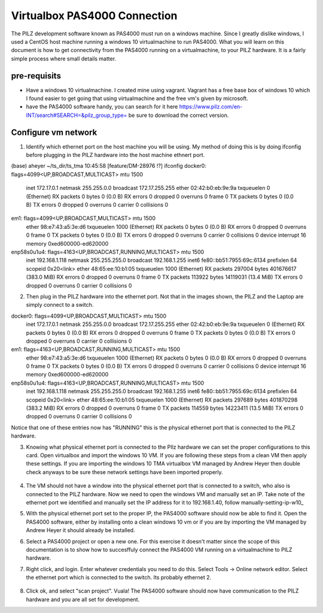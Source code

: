 .. _virtualbox_pas4000_connection:

#############################
Virtualbox PAS4000 Connection
#############################

The PILZ development software known as PAS4000 must run on a windows machine. Since I greatly dislike windows, I used a CentOS host machine running a windows 10 virtualmachine to run PAS4000. What you will learn on this document is how to get connectivity from the PAS4000 running on a virtualmachine, to your PILZ hardware. It is a fairly simple process where small details matter. 

pre-requisits
========================

- Have a windows 10 virtualmachine. I created mine using vagrant. Vagrant has a free base box of windows 10 which I found easier to get going that using virtualmachine and the free vm's given by microsoft.
- have the PAS4000 software handy, you can search for it here https://www.pilz.com/en-INT/search#SEARCH=&pilz_group_type= be sure to download the correct version.




Configure vm network
====================
1. Identify which ethernet port on the host machine you will be using. My method of doing this is by doing ifconfig before plugging in the PILZ hardware into the host machine ethnert port.

(base) aheyer ~/ts_dir/ts_tma 10:45:58 [feature/DM-28976 !?] ifconfig
docker0: flags=4099<UP,BROADCAST,MULTICAST>  mtu 1500
        inet 172.17.0.1  netmask 255.255.0.0  broadcast 172.17.255.255
        ether 02:42:b0:eb:9e:9a  txqueuelen 0  (Ethernet)
        RX packets 0  bytes 0 (0.0 B)
        RX errors 0  dropped 0  overruns 0  frame 0
        TX packets 0  bytes 0 (0.0 B)
        TX errors 0  dropped 0 overruns 0  carrier 0  collisions 0

em1: flags=4099<UP,BROADCAST,MULTICAST>  mtu 1500
        ether 98:e7:43:a5:3e:d6  txqueuelen 1000  (Ethernet)
        RX packets 0  bytes 0 (0.0 B)
        RX errors 0  dropped 0  overruns 0  frame 0
        TX packets 0  bytes 0 (0.0 B)
        TX errors 0  dropped 0 overruns 0  carrier 0  collisions 0
        device interrupt 16  memory 0xed600000-ed620000  

enp58s0u1u4: flags=4163<UP,BROADCAST,RUNNING,MULTICAST>  mtu 1500
        inet 192.168.1.118  netmask 255.255.255.0  broadcast 192.168.1.255
        inet6 fe80::bb51:7955:69c:6134  prefixlen 64  scopeid 0x20<link>
        ether 48:65:ee:10:b1:05  txqueuelen 1000  (Ethernet)
        RX packets 297004  bytes 401676617 (383.0 MiB)
        RX errors 0  dropped 0  overruns 0  frame 0
        TX packets 113922  bytes 14119031 (13.4 MiB)
        TX errors 0  dropped 0 overruns 0  carrier 0  collisions 0

2. Then plug in the PILZ hardware into the ethernet port. Not that in the images shown, the PILZ and the Laptop are simply connect to a switch. 

docker0: flags=4099<UP,BROADCAST,MULTICAST>  mtu 1500
        inet 172.17.0.1  netmask 255.255.0.0  broadcast 172.17.255.255
        ether 02:42:b0:eb:9e:9a  txqueuelen 0  (Ethernet)
        RX packets 0  bytes 0 (0.0 B)
        RX errors 0  dropped 0  overruns 0  frame 0
        TX packets 0  bytes 0 (0.0 B)
        TX errors 0  dropped 0 overruns 0  carrier 0  collisions 0

em1: flags=4163<UP,BROADCAST,RUNNING,MULTICAST>  mtu 1500
        ether 98:e7:43:a5:3e:d6  txqueuelen 1000  (Ethernet)
        RX packets 0  bytes 0 (0.0 B)
        RX errors 0  dropped 0  overruns 0  frame 0
        TX packets 0  bytes 0 (0.0 B)
        TX errors 0  dropped 0 overruns 0  carrier 0  collisions 0
        device interrupt 16  memory 0xed600000-ed620000  

enp58s0u1u4: flags=4163<UP,BROADCAST,RUNNING,MULTICAST>  mtu 1500
        inet 192.168.1.118  netmask 255.255.255.0  broadcast 192.168.1.255
        inet6 fe80::bb51:7955:69c:6134  prefixlen 64  scopeid 0x20<link>
        ether 48:65:ee:10:b1:05  txqueuelen 1000  (Ethernet)
        RX packets 297689  bytes 401870298 (383.2 MiB)
        RX errors 0  dropped 0  overruns 0  frame 0
        TX packets 114559  bytes 14223411 (13.5 MiB)
        TX errors 0  dropped 0 overruns 0  carrier 0  collisions 0

Notice that one of these entries now has "RUNNING" this is the physical ethernet port that is connected to the PILZ hardware.

3. Knowing what physical ethernet port is connected to the PIlz hardware we can set the proper configurations to this card. Open virtualbox and import the windows 10 VM. If you are following these steps from a clean VM then apply these settings. If you are importing the windows 10 TMA virtualbox VM managed by Andrew Heyer then double check anyways to be sure these network settings have been imported properly. 

	.. image:: ../_static/images/adapter1settings.png
	
	.. image:: ../_static/images/adapter2settings.png

4. The VM should not have a window into the physical ethernet port that is connected to a switch, who also is connected to the PILZ hardware. Now we need to open the windows VM and manually set an IP. Take note of the ethernet port we identified and manually set the IP address for it to 192.168.1.40, follow manually-setting-ip-w10_

5. With the physical ethernet port set to the proper IP, the PAS4000 software should now be able to find it. Open the PAS4000 software, either by installing onto a clean windows 10 vm or if you are by importing the VM managed by Andrew Heyer it should already be installed. 

6. Select a PAS4000 project or open a new one. For this exercise it doesn't matter since the scope of this documentation is to show how to succesffuly connect the PAS4000 VM running on a virtualmachine to PILZ hardware.

7. Right click, and login. Enter whatever credentials you need to do this. Select Tools -> Online network editor. Select the ethernet port which is connected to the switch. Its probably ethernet 2.

	.. image:: ../_static/images/onlineNetworkEditor.png

8. Click ok, and select "scan project". Vuala! The PAS4000 software should now have communication to the PILZ hardware and you are all set for development.
